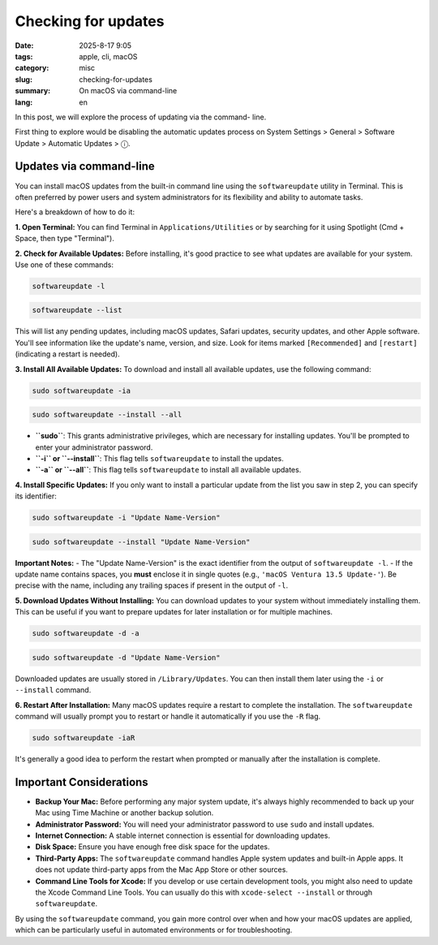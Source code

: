 Checking for updates
####################

:date: 2025-8-17 9:05
:tags: apple, cli, macOS
:category: misc
:slug: checking-for-updates
:summary: On macOS via command-line
:lang: en

In this post, we will explore the process of updating via the command-
line.

First thing to explore would be disabling the automatic updates process
on System Settings > General > Software Update > Automatic Updates > ⓘ.

Updates via command-line
========================

You can install macOS updates from the built-in command line using the
``softwareupdate`` utility in Terminal. This is often preferred by power
users and system administrators for its flexibility and ability to
automate tasks.

Here's a breakdown of how to do it:

**1. Open Terminal:**
You can find Terminal in ``Applications/Utilities`` or by searching for
it using Spotlight (Cmd + Space, then type "Terminal").

**2. Check for Available Updates:**
Before installing, it's good practice to see what updates are available
for your system. Use one of these commands:

.. code-block:: console

    softwareupdate -l

.. code-block:: console

    softwareupdate --list

This will list any pending updates, including macOS updates, Safari
updates, security updates, and other Apple software. You'll see
information like the update's name, version, and size. Look for items
marked ``[Recommended]`` and ``[restart]`` (indicating a restart is
needed).

**3. Install All Available Updates:**
To download and install all available updates, use the following command:

.. code-block:: console

    sudo softwareupdate -ia

.. code-block:: console

    sudo softwareupdate --install --all

- **``sudo``**: This grants administrative privileges, which are
  necessary for installing updates. You'll be prompted to enter your
  administrator password.
- **``-i`` or ``--install``**: This flag tells ``softwareupdate`` to
  install the updates.
- **``-a`` or ``--all``**: This flag tells ``softwareupdate`` to
  install all available updates.

**4. Install Specific Updates:**
If you only want to install a particular update from the list you saw
in step 2, you can specify its identifier:

.. code-block:: console

    sudo softwareupdate -i "Update Name-Version"

.. code-block:: console

    sudo softwareupdate --install "Update Name-Version"

**Important Notes:**
- The "Update Name-Version" is the exact identifier from the output of ``softwareupdate -l``.
- If the update name contains spaces, you **must** enclose it in single quotes (e.g., ``'macOS Ventura 13.5 Update-'``). Be precise with the name, including any trailing spaces if present in the output of ``-l``.

**5. Download Updates Without Installing:**
You can download updates to your system without immediately installing
them. This can be useful if you want to prepare updates for later
installation or for multiple machines.

.. code-block:: console

    sudo softwareupdate -d -a

.. code-block:: console

    sudo softwareupdate -d "Update Name-Version"

Downloaded updates are usually stored in ``/Library/Updates``. You can
then install them later using the ``-i`` or ``--install`` command.

**6. Restart After Installation:**
Many macOS updates require a restart to complete the installation. The
``softwareupdate`` command will usually prompt you to restart or handle
it automatically if you use the ``-R`` flag.

.. code-block:: console

    sudo softwareupdate -iaR

It's generally a good idea to perform the restart when prompted or
manually after the installation is complete.

Important Considerations
========================

- **Backup Your Mac:** Before performing any major system update, it's
  always highly recommended to back up your Mac using Time Machine or
  another backup solution.
- **Administrator Password:** You will need your administrator
  password to use ``sudo`` and install updates.
- **Internet Connection:** A stable internet connection is essential
  for downloading updates.
- **Disk Space:** Ensure you have enough free disk space for the
  updates.
- **Third-Party Apps:** The ``softwareupdate`` command handles Apple
  system updates and built-in Apple apps. It does not update
  third-party apps from the Mac App Store or other sources.
- **Command Line Tools for Xcode:** If you develop or use certain
  development tools, you might also need to update the Xcode Command
  Line Tools. You can usually do this with ``xcode-select --install``
  or through ``softwareupdate``.

By using the ``softwareupdate`` command, you gain more control over when
and how your macOS updates are applied, which can be particularly
useful in automated environments or for troubleshooting.
